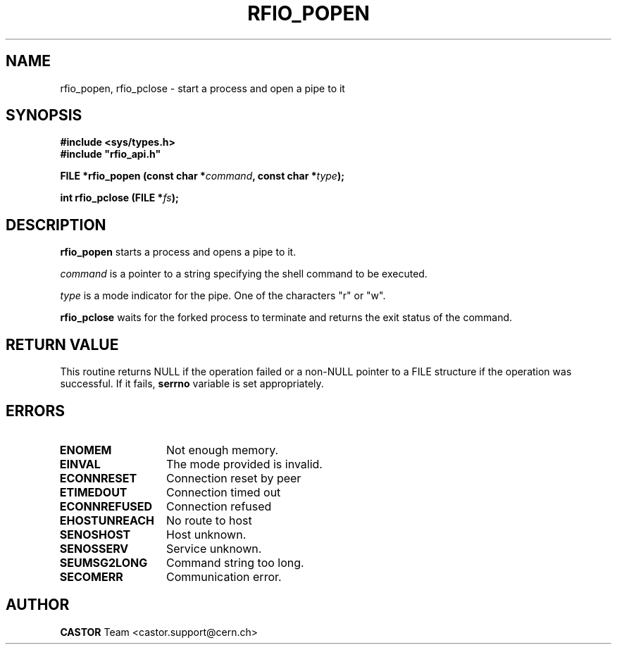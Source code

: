 .\"
.\" $Id: rfio_popen.man,v 1.3 2002/11/21 13:06:29 bcouturi Exp $
.\"
.\" @(#)$RCSfile: rfio_popen.man,v $ $Revision: 1.3 $ $Date: 2002/11/21 13:06:29 $ CERN IT-PDP/DM Jean-Philippe Baud
.\" Copyright (C) 1999-2001 by CERN/IT/PDP/DM
.\" All rights reserved
.\"
.TH RFIO_POPEN 3 "$Date: 2002/11/21 13:06:29 $" CASTOR "Rfio Library Functions"
.SH NAME
rfio_popen, rfio_pclose \- start a process and open a pipe to it
.SH SYNOPSIS
.B #include <sys/types.h>
.br
\fB#include "rfio_api.h"\fR
.sp
.BI "FILE *rfio_popen (const char *" command ", const char *" type ");"
.sp
.BI "int rfio_pclose (FILE *" fs ");"
.SH DESCRIPTION
.B rfio_popen
starts a process and opens a pipe to it.
.LP
.I command
is a pointer to a string specifying the shell command to be executed.
.P
.I type
is a mode indicator for the pipe. One of the characters "r" or "w".
.LP
.B rfio_pclose
waits for the forked process to terminate and returns the exit status of the
command.
.SH RETURN VALUE
This routine returns NULL if the operation failed or a non-NULL pointer to a FILE structure if the operation was successful. If it fails, \fBserrno\fP variable is set appropriately.
.SH ERRORS
.TP 1.3i
.B ENOMEM
Not enough memory.
.TP
.B EINVAL
The mode provided is invalid.
.TP
.B ECONNRESET
Connection reset by peer
.TP
.B ETIMEDOUT
Connection timed out
.TP
.B ECONNREFUSED
Connection refused
.TP
.B EHOSTUNREACH
No route to host
.TP
.B SENOSHOST
Host unknown.
.TP
.B SENOSSERV
Service unknown.
.TP
.B SEUMSG2LONG
Command string too long.
.TP
.B SECOMERR
Communication error.
.SH AUTHOR
\fBCASTOR\fP Team <castor.support@cern.ch>
